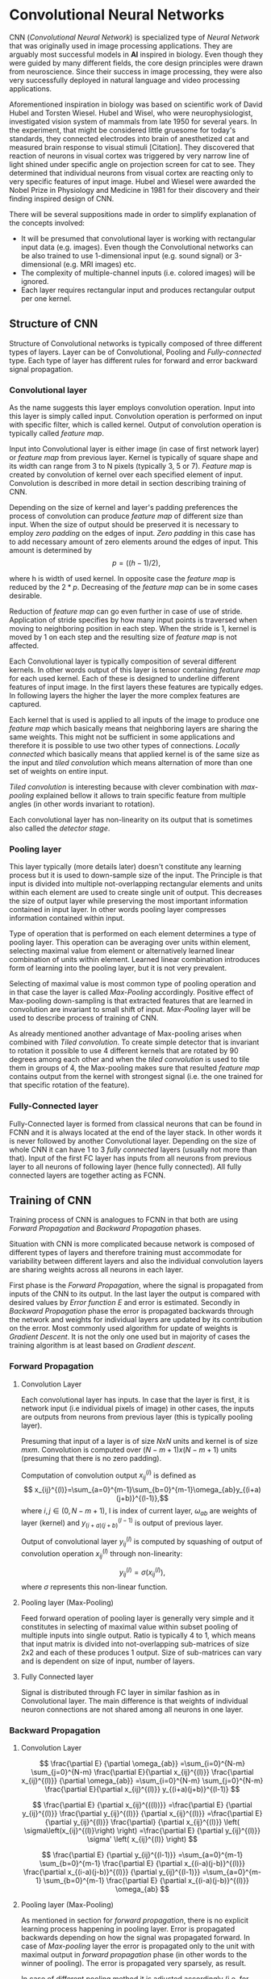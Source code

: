 * Convolutional Neural Networks
  CNN (/Convolutional Neural Network/) is specialized type of /Neural Network/ that was originally used in image processing applications. They are arguably most successful models in *AI* inspired in biology. Even though they were guided by many different fields, the core design principles were drawn from neuroscience. Since their success in image processing, they were also very successfully deployed in natural language and video processing applications.

  Aforementioned inspiration in biology was based on scientific work of David Hubel and Torsten Wiesel. Hubel and Wisel, who were neurophysiologist, investigated vision system of mammals from late 1950 for several years. In the experiment, that might be considered little gruesome for today's standards, they connected electrodes into brain of anesthetized cat and measured brain response to visual stimuli [Citation]. They discovered that reaction of neurons in visual cortex was triggered by very narrow line of light shined under specific angle on projection screen for cat to see. They determined that individual neurons from visual cortex are reacting only to very specific features of input image. Hubel and Wiesel were awarded the Nobel Prize in Physiology and Medicine in 1981 for their discovery and their finding inspired design of CNN.

  There will be several suppositions made in order to simplify explanation of the concepts involved:
  - It will be presumed that convolutional layer is working with rectangular input data (e.g. images). Even though the Convolutional networks can be also trained to use 1-dimensional input (e.g. sound signal) or 3-dimensional (e.g. MRI images) etc.
  - The complexity of multiple-channel inputs (i.e. colored images) will be ignored.
  - Each layer requires rectangular input and produces rectangular output per one kernel.

** Structure of CNN

   Structure of Convolutional networks is typically composed of three different types of layers. Layer can be of Convolutional, Pooling and /Fully-connected/ type. Each type of layer has different rules for forward and error backward signal propagation.
   # Even though there is no strict rule enforcing this, it custom to Network layers can pretty much arbitrarily combine these three types of layers (with exception of Fully-Connected layers, which always have to come last).

*** Convolutional layer

    As the name suggests this layer employs convolution operation. Input into this layer is simply called input. Convolution operation is performed on input with specific filter, which is called kernel. Output of convolution operation is typically called /feature map/.

    Input into Convolutional layer is either image (in case of first network layer) or /feature map/ from previous layer. Kernel is typically of square shape and its width can range from 3 to N pixels (typically 3, 5 or 7). /Feature map/ is created by convolution of kernel over each specified element of input. Convolution is described in more detail in section describing training of CNN.

    Depending on the size of kernel and layer's padding preferences the process of convolution can produce /feature map/ of different size than input. When the size of output should be preserved it is necessary to employ /zero padding/ on the edges of input. /Zero padding/ in this case has to add necessary amount of zero elements around the edges of input. This amount is determined by $$p = ((h - 1) / 2),$$

    where h is width of used kernel. In opposite case the /feature map/ is reduced by the $2*p$. Decreasing of the /feature map/ can be in some cases desirable.

    Reduction of /feature map/ can go even further in case of use of stride. Application of stride specifies by how many input points is traversed when moving to neighboring position in each step. When the stride is 1, kernel is moved by 1 on each step and the resulting size of /feature map/ is not affected.

    Each Convolutional layer is typically composition of several different kernels. In other words output of this layer is tensor containing /feature map/ for each used kernel. Each of these is designed to underline different features of input image. In the first layers these features are typically edges. In following layers the higher the layer the more complex features are captured.

    Each kernel that is used is applied to all inputs of the image to produce one /feature map/ which basically means that neighboring layers are sharing the same weights. This might not be sufficient in some applications and therefore it is possible to use two other types of connections. /Locally connected/ which basically means that applied kernel is of the same size as the input and /tiled convolution/ which means alternation of more than one set of weights on entire input.

    /Tiled convolution/ is interesting because with clever combination with /max-pooling/ explained bellow it allows to train specific feature from multiple angles (in other words invariant to rotation).

    Each convolutional layer has non-linearity on its output that is sometimes also called the /detector stage/.

*** Pooling layer
    This layer typically (more details later) doesn't constitute any learning process but it is used to down-sample size of the input. The Principle is that input is divided into multiple not-overlapping rectangular elements and units within each element are used to create single unit of output. This decreases the size of output layer while preserving the most important information contained in input layer. In other words pooling layer compresses information contained within input.

    Type of operation that is performed on each element determines a type of pooling layer. This operation can be averaging over units within element, selecting maximal value from element or alternatively learned linear combination of units within element. Learned linear combination introduces form of learning into the pooling layer, but it is not very prevalent.

    Selecting of maximal value is most common type of pooling operation and in that case the layer is called /Max-Pooling/ accordingly. Positive effect of Max-pooling down-sampling is that extracted features that are learned in convolution are invariant to small shift of input. /Max-Pooling/ layer will be used to describe process of training of CNN.

    As already mentioned another advantage of Max-pooling arises when combined with /Tiled convolution/. To create simple detector that is invariant to rotation it possible to use 4 different kernels that are rotated by 90 degrees among each other and when the /tiled convolution/ is used to tile them in groups of 4, the Max-pooling makes sure that resulted /feature map/ contains output from the kernel with strongest signal (i.e. the one trained for that specific rotation of the feature).

*** Fully-Connected layer

    Fully-Connected layer is formed from classical neurons that can be found in FCNN and it is always located at the end of the layer stack. In other words it is never followed by another Convolutional layer. Depending on the size of whole CNN it can have 1 to 3 /fully connected/ layers (usually not more than that). Input of the first FC layer has inputs from all neurons from previous layer to all neurons of following layer (hence fully connected). All fully connected layers are together acting as FCNN.

** Training of CNN
   Training process of CNN is analogues to FCNN in that both are using /Forward Propagation/ and /Backward Propagation/ phases.

   Situation with CNN is more complicated because network is composed of different types of layers and therefore training must accommodate for variability between different layers and also the individual convolution layers are sharing weights across all neurons in each layer.

   First phase is the /Forward Propagation/, where the signal is propagated from inputs of the CNN to its output. In the last layer the output is compared with desired values by /Error function E/ and error is estimated.
   Secondly in /Backward Propagation/ phase the error is propagated backwards through the network and weights for individual layers are updated by its contribution on the error. Most commonly used algorithm for update of weights is /Gradient Descent/. It is not the only one used but in majority of cases the training algorithm is at least based on /Gradient descent/.

*** Forward Propagation
**** Convolution Layer
     # fix this sentence
Each convolutional layer has inputs. In case that the layer is first, it is network input (i.e individual pixels of image) in other cases, the inputs are outputs from neurons from previous layer (this is typically pooling layer).

     Presuming that input of a layer is of size $N x N$ units and kernel is of size $m x m$. Convolution is computed over $(N-m+1) x (N-m+1)$ units (presuming that there is no zero padding).

     Computation of convolution output $x_{ij}^{(l)}$ is defined as $$ x_{ij}^{(l)}=\sum_{a=0}^{m-1}\sum_{b=0}^{m-1}\omega_{ab}y_{(i+a)(j+b)}^{(l-1)},$$ where $i, j \in (0,N-m+1)$, l is index of current layer, $\omega_{ab}$ are weights of layer (kernel) and $y_{(i+a)(j+b)}^{(l-1)}$ is output of previous layer.

     Output of convolutional layer $y_{ij}^{(l)}$ is computed by squashing of output of convolution operation $x_{ij}^{(l)}$ through non-linearity:

     $$ y_{ij}^{(l)}=\sigma(x_{ij}^{(l)}),$$ where $\sigma$ represents this non-linear function.

**** Pooling layer (Max-Pooling)
     Feed forward operation of pooling layer is generally very simple and it constitutes in selecting of maximal value within subset
     pooling of multiple inputs into single output.
     Ratio is typically 4 to 1, which means that input matrix is divided into not-overlapping sub-matrices of size 2x2 and each of these produces 1 output. Size of sub-matrices can vary and is dependent on size of input, number of layers.

**** Fully Connected layer
     Signal is distributed through FC layer in similar fashion as in Convolutional layer. The main difference is that weights of individual neuron connections are not shared among all neurons in one layer.

*** Backward Propagation
**** Convolution Layer
     # To estimate contribution of convolutional layer to the total error of CNN,
     # there needs to be computed gradient of error function

     $$
     \frac{\partial E} {\partial \omega_{ab}}
     =\sum_{i=0}^{N-m} \sum_{j=0}^{N-m} \frac{\partial E}{\partial x_{ij}^{(l)}} \frac{\partial x_{ij}^{(l)}} {\partial \omega_{ab}}
     =\sum_{i=0}^{N-m} \sum_{j=0}^{N-m} \frac{\partial E}{\partial x_{ij}^{(l)}} y_{(i+a)(j+b)}^{(l-1)}
     $$

     $$
     \frac{\partial E} {\partial x_{ij}^{((l))}}
     =\frac{\partial E} {\partial y_{ij}^{(l)}} \frac{\partial y_{ij}^{(l)}} {\partial x_{ij}^{(l)}}
     =\frac{\partial E} {\partial y_{ij}^{(l)}} \frac{\partial} {\partial x_{ij}^{(l)}} \left( \sigma\left(x_{ij}^{(l)}\right) \right)
     =\frac{\partial E} {\partial y_{ij}^{(l)}} \sigma' \left( x_{ij}^{(l)} \right)
     $$

     $$
     \frac{\partial E} {\partial y_{ij}^{(l-1)}}
     =\sum_{a=0}^{m-1} \sum_{b=0}^{m-1} \frac{\partial E} {\partial x_{(i-a)(j-b)}^{(l)}} \frac{\partial x_{(i-a)(j-b)}^{(l)}} {\partial  y_{ij}^{(l-1)}}
     =\sum_{a=0}^{m-1} \sum_{b=0}^{m-1} \frac{\partial E} {\partial x_{(i-a)(j-b)}^{(l)}} \omega_{ab}
     $$

**** Pooling layer (Max-Pooling)
     As mentioned in section for /forward propagation/, there is no explicit learning process happening in pooling layer. Error is propagated backwards depending on how the signal was propagated forward. In case of /Max-pooling/ layer the error is propagated only to the unit with maximal output in /forward propagation/ phase (in other words to the winner of pooling). The error is propagated very sparsely, as result.

     In case of different pooling method it is adjusted accordingly (i.e. for /average pooling/ the error is propagated according to contribution of individual neurons).

**** Fully connected layer
     Training mechanism for FC layer if following the same principles as in FCNN, which is not a subject of detailed discussed here. It is similar to one for convolution layers and from our perspective is only important that the first (last in the sense of /Backward Propagation/) FC layer propagates error gradient of each neuron in it, that is then send to all neurons in preceding (following in the sense of /Backward Propagation/) layer.
** Advantages of CNN
   # Number of parameters
   # computational demand
   To further highlight the difference between Fully Connected Neural Network and Convolution Neural Network it is worth to compare the case of 2 neighboring layers.
   Lets have gray scale input image of size 32x32 pixels and following layer will be convolutional with 6
feature maps of size 28x28. Kernels used in this convolutional layer will have the size of 5x5. In this case we have totally (5 * 5 + 1) * 6 = 156 parameters between the two layers.
   If we would like to create equivalent connection between two layers of FCNN, then it would have mean (32 * 32 + 1) * 28 * 28 = 803600 connections (parameters). Which means that difference between the two is of ~5000 ratio.
   This difference would rise exponentially with larger images or with more color channels. When input size of the image changes to 64x64 and it has RGB color then FCNN would requires (64 * 64 * 3 + 1) * 28 * 28 = 9634576 connections (parameters). In the same case the CNN only needs (5 * 5 * 3 + 1) * 6 = 456 parameters. Which is difference of ~20000 factor.
   Just to elaborate, in case that CNN would be used to process video. Analogically to previous examples in case of moving image in time the number of parameters raises linearly with number of images in analyzed video.
